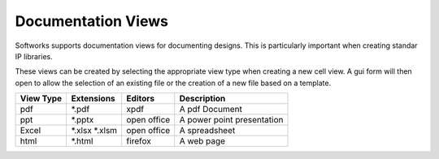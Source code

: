 Documentation Views
====================

Softworks supports documentation views for documenting designs.  
This is particularly important when creating standar IP libraries.

These views can be created by selecting the appropriate view type 
when creating a new cell view.  A gui form will then open to 
allow the selection of an existing file or the creation of a new 
file based on a template.

+-------------+-----------------+-------------+------------------------------+
| View Type   | Extensions      | Editors     | Description                  |
+=============+=================+=============+==============================+
| pdf         | \*.pdf          | xpdf        | A pdf Document               |
+-------------+-----------------+-------------+------------------------------+
| ppt         | \*.pptx         | open office | A power point presentation   |
+-------------+-----------------+-------------+------------------------------+
| Excel       | \*.xlsx \*.xlsm | open office | A spreadsheet                |
+-------------+-----------------+-------------+------------------------------+
| html        | \*.html         | firefox     | A web page                   |
+-------------+-----------------+-------------+------------------------------+
